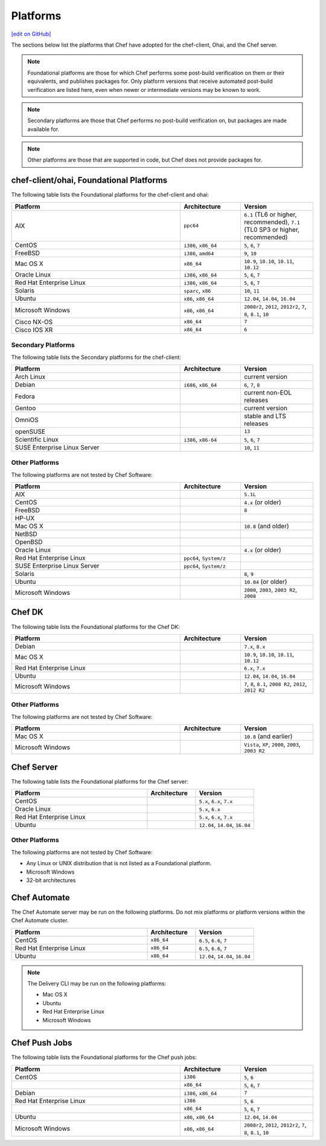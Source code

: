 =====================================================
Platforms
=====================================================
`[edit on GitHub] <https://github.com/chef/chef-web-docs/blob/master/chef_master/source/platforms.rst>`__

The sections below list the platforms that Chef have adopted for the chef-client, Ohai, and the Chef server.

.. note:: Foundational platforms are those for which Chef performs some
          post-build verification on them or their equivalents, and
          publishes packages for. Only platform versions that receive
          automated post-build verification are listed here, even when
          newer or intermediate versions may be known to work.

.. note:: Secondary platforms are those that Chef performs no
          post-build verification on, but packages are made available for.

.. note:: Other platforms are those that are supported in code, but Chef
          does not provide packages for.

chef-client/ohai, Foundational Platforms
=====================================================
The following table lists the Foundational platforms for the chef-client and ohai:

.. list-table::
   :widths: 280 100 120
   :header-rows: 1

   * - Platform
     - Architecture
     - Version
   * - AIX
     - ``ppc64``
     - ``6.1`` (TL6 or higher, recommended), ``7.1`` (TL0 SP3 or higher, recommended)
   * - CentOS
     - ``i386``, ``x86_64``
     - ``5``, ``6``, ``7``
   * - FreeBSD
     - ``i386``, ``amd64``
     - ``9``, ``10``
   * - Mac OS X
     - ``x86_64``
     - ``10.9``, ``10.10``, ``10.11``, ``10.12``
   * - Oracle Linux
     - ``i386``, ``x86_64``
     - ``5``, ``6``, ``7``
   * - Red Hat Enterprise Linux
     - ``i386``, ``x86_64``
     - ``5``, ``6``, ``7``
   * - Solaris
     - ``sparc``, ``x86``
     - ``10``, ``11``
   * - Ubuntu
     - ``x86``, ``x86_64``
     - ``12.04``, ``14.04``, ``16.04``
   * - Microsoft Windows
     - ``x86``, ``x86_64``
     - ``2008r2``, ``2012``, ``2012r2``, ``7``, ``8``, ``8.1``, ``10``
   * - Cisco NX-OS
     - ``x86_64``
     - ``7``
   * - Cisco IOS XR
     - ``x86_64``
     - ``6``

Secondary Platforms
-----------------------------------------------------
The following table lists the Secondary platforms for the chef-client:

.. list-table::
   :widths: 280 100 120
   :header-rows: 1

   * - Platform
     - Architecture
     - Version
   * - Arch Linux
     -
     - current version
   * - Debian
     - ``i686``, ``x86_64``
     - ``6``, ``7``, ``8``
   * - Fedora
     -
     - current non-EOL releases
   * - Gentoo
     -
     - current version
   * - OmniOS
     -
     - stable and LTS releases
   * - openSUSE
     -
     - ``13``
   * - Scientific Linux
     - ``i386``, ``x86-64``
     - ``5``, ``6``, ``7``
   * - SUSE Enterprise Linux Server
     -
     - ``10``, ``11``

Other Platforms
-----------------------------------------------------
The following platforms are not tested by Chef Software:

.. list-table::
   :widths: 280 100 120
   :header-rows: 1

   * - Platform
     - Architecture
     - Version
   * - AIX
     -
     - ``5.1L``
   * - CentOS
     -
     - ``4.x`` (or older)
   * - FreeBSD
     -
     - ``8``
   * - HP-UX
     -
     -
   * - Mac OS X
     -
     - ``10.8`` (and older)
   * - NetBSD
     -
     -
   * - OpenBSD
     -
     -
   * - Oracle Linux
     -
     - ``4.x`` (or older)
   * - Red Hat Enterprise Linux
     - ``ppc64``, ``System/z``
     -

   * - SUSE Enterprise Linux Server
     - ``ppc64``, ``System/z``
     -
   * - Solaris
     -
     - ``8``, ``9``
   * - Ubuntu
     -
     - ``10.04`` (or older)
   * - Microsoft Windows
     -
     - ``2000``, ``2003``, ``2003 R2``, ``2008``

Chef DK
=====================================================
The following table lists the Foundational platforms for the Chef DK:

.. list-table::
   :widths: 280 100 120
   :header-rows: 1

   * - Platform
     - Architecture
     - Version
   * - Debian
     -
     - ``7.x``, ``8.x``
   * - Mac OS X
     -
     - ``10.9``, ``10.10``, ``10.11``, ``10.12``
   * - Red Hat Enterprise Linux
     -
     - ``6.x``, ``7.x``
   * - Ubuntu
     -
     - ``12.04``, ``14.04``, ``16.04``
   * - Microsoft Windows
     -
     - ``7``, ``8``, ``8.1``, ``2008 R2``, ``2012``, ``2012 R2``

Other Platforms
-----------------------------------------------------
The following platforms are not tested by Chef Software:

.. list-table::
   :widths: 280 100 120
   :header-rows: 1

   * - Platform
     - Architecture
     - Version
   * - Mac OS X
     -
     - ``10.8`` (and earlier)
   * - Microsoft Windows
     -
     - ``Vista``, ``XP``, ``2000``, ``2003``, ``2003 R2``

Chef Server
=====================================================
.. tag adopted_platforms_server

The following table lists the Foundational platforms for the Chef server:

.. list-table::
   :widths: 280 100 120
   :header-rows: 1

   * - Platform
     - Architecture
     - Version
   * - CentOS
     -
     - ``5.x``, ``6.x``, ``7.x``
   * - Oracle Linux
     -
     - ``5.x``, ``6.x``
   * - Red Hat Enterprise Linux
     -
     - ``5.x``, ``6.x``, ``7.x``
   * - Ubuntu
     -
     - ``12.04``, ``14.04``, ``16.04``

.. end_tag

Other Platforms
-----------------------------------------------------
.. tag adopted_platforms_server_other

The following platforms are not tested by Chef Software:

* Any Linux or UNIX distribution that is not listed as a Foundational platform.
* Microsoft Windows
* 32-bit architectures

.. end_tag

Chef Automate
=====================================================
The Chef Automate server may be run on the following platforms. Do not mix platforms or platform versions within the Chef Automate cluster.

.. list-table::
   :widths: 280 100 120
   :header-rows: 1

   * - Platform
     - Architecture
     - Version
   * - CentOS
     - ``x86_64``
     - ``6.5``, ``6.6``, ``7``
   * - Red Hat Enterprise Linux
     - ``x86_64``
     - ``6.5``, ``6.6``, ``7``
   * - Ubuntu
     - ``x86_64``
     - ``12.04``, ``14.04``, ``16.04``

.. note:: The Delivery CLI may be run on the following platforms:

          * Mac OS X
          * Ubuntu
          * Red Hat Enterprise Linux
          * Microsoft Windows

Chef Push Jobs
=====================================================
.. tag adopted_platforms_push_jobs

The following table lists the Foundational platforms for the Chef push jobs:

.. list-table::
   :widths: 280 100 120
   :header-rows: 1

   * - Platform
     - Architecture
     - Version
   * - CentOS
     - ``i386``
     - ``5``, ``6``
   * -
     - ``x86_64``
     - ``5``, ``6``, ``7``
   * - Debian
     - ``i386``, ``x86_64``
     - ``7``
   * - Red Hat Enterprise Linux
     - ``i386``
     - ``5``, ``6``
   * -
     - ``x86_64``
     - ``5``, ``6``, ``7``
   * - Ubuntu
     - ``x86``, ``x86_64``
     - ``12.04``, ``14.04``
   * - Microsoft Windows
     - ``x86``, ``x86_64``
     - ``2008r2``, ``2012``, ``2012r2``, ``7``, ``8``, ``8.1``, ``10``

.. end_tag
